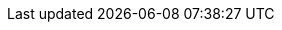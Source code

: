 :doctype                  : book
:toc                      : macro
:toclevels                : 2
:producer                 : Asciidoctor
:keywords                 : IoT, ESP8266, IoTs, WoT
:copyright                : @2017 Tuan PM
:author                   : Tuan PM
:version                  : v1.0
:front-cover-image        : image:cover.{lang}.png[width=800,height=1400]
:icons                    : font
:username                 : tuanpm
:imagesdir                : images
:pdf-stylesdir            : themes/pdf
:pdf-style                : basic
:source-highlighter       : highlightjs
:imagesdir                : images
// :render-svg            : true
// :page-background-image : image:esp8266_soc.png[]
ifdef::backend-pdf[]
// :title-logo-image      : image:tuanpm.jpg[pdfwidth=4.25in,align=center]
:source-highlighter       : pygments
:pygments-style           : manni
:pygments-linenums-mode   : inline
// :source-highlighter    : coderay
// :rouge-style           : github
endif::[]
// :bg                       : {mask}
:hide-uri-scheme:
// :page-background-image    : image:{bg}[]
:subtitle                 : cho người mới bắt đầu
